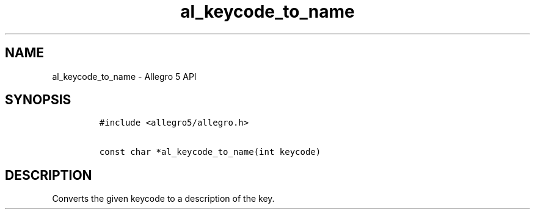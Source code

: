 .TH al_keycode_to_name 3 "" "Allegro reference manual"
.SH NAME
.PP
al_keycode_to_name \- Allegro 5 API
.SH SYNOPSIS
.IP
.nf
\f[C]
#include\ <allegro5/allegro.h>

const\ char\ *al_keycode_to_name(int\ keycode)
\f[]
.fi
.SH DESCRIPTION
.PP
Converts the given keycode to a description of the key.
